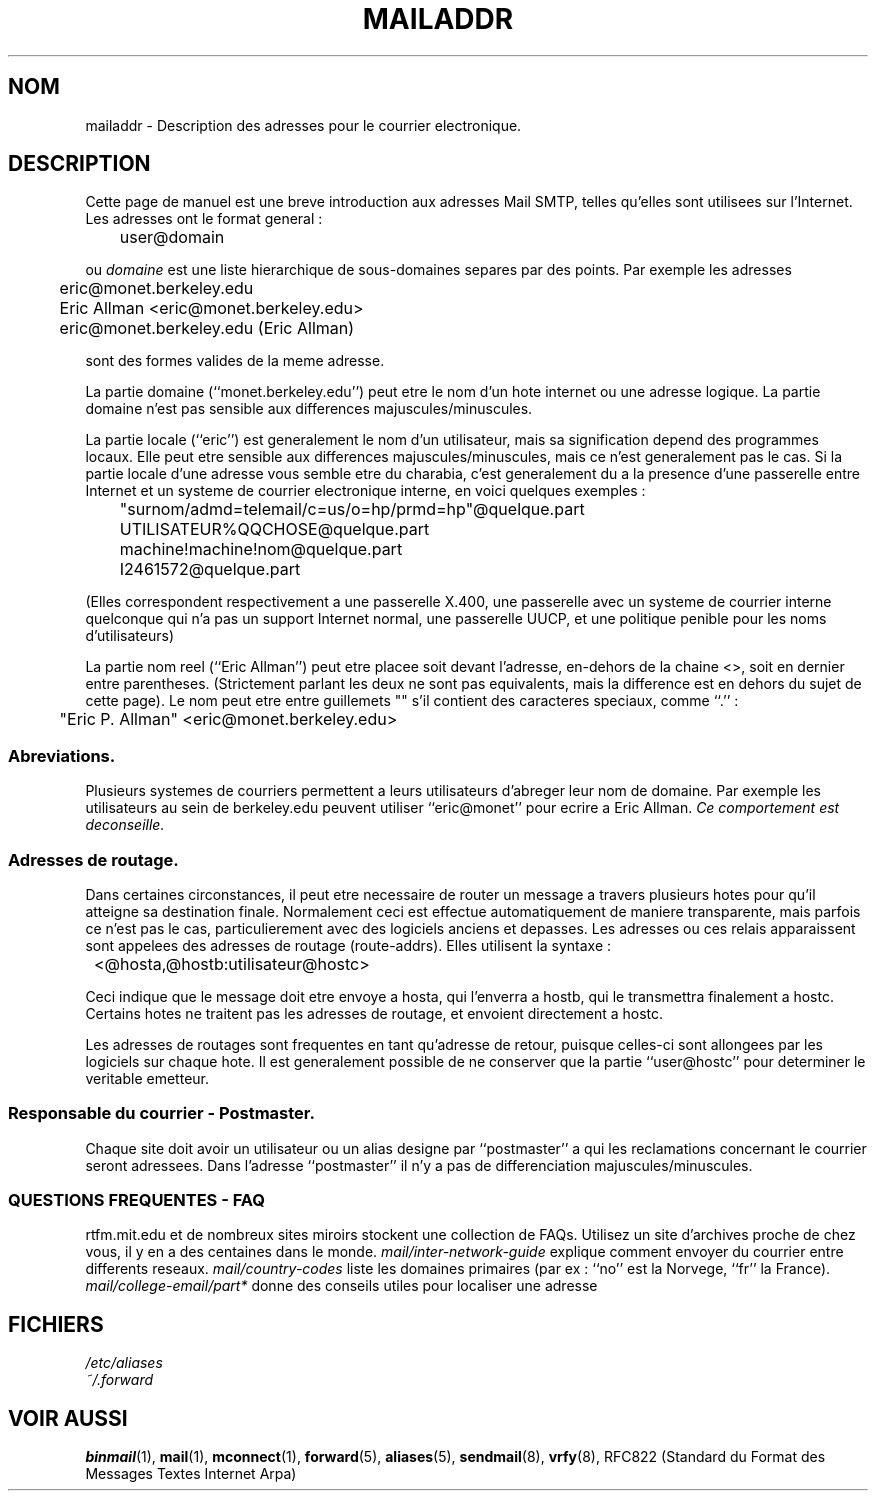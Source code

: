 .\" -*- nroff -*-
.\"
.\" Copyright (c) 1983, 1987 The Regents of the University of California.
.\" All rights reserved.
.\"
.\" Redistribution and use in source and binary forms are permitted
.\" provided that the above copyright notice and this paragraph are
.\" duplicated in all such forms and that any documentation,
.\" advertising materials, and other materials related to such
.\" distribution and use acknowledge that the software was developed
.\" by the University of California, Berkeley.  The name of the
.\" University may not be used to endorse or promote products derived
.\" from this software without specific prior written permission.
.\" THIS SOFTWARE IS PROVIDED ``AS IS'' AND WITHOUT ANY EXPRESS OR
.\" IMPLIED WARRANTIES, INCLUDING, WITHOUT LIMITATION, THE IMPLIED
.\" WARRANTIES OF MERCHANTABILITY AND FITNESS FOR A PARTICULAR PURPOSE.
.\"
.\"	@(#)mailaddr.7	6.5 (Berkeley) 2/14/89
.\"
.\" Extensively rewritten by Arnt Gulbrandsen <agulbra@troll.no>.  My
.\" changes are placed under the same copyright as the original BSD page.
.\"
.\" fool hilith19: "
.\"
.\" Traduction 20/10/1996 par Christophe Blaess (ccb@club-internet.fr)
.\"
.TH MAILADDR 7 "20 Octobre 1996" Linux "Manuel de l'administrateur Linux"
.UC 5
.SH NOM
mailaddr \- Description des adresses pour le courrier electronique.
.SH DESCRIPTION
Cette page de manuel est une breve introduction aux adresses Mail SMTP,
telles qu'elles sont utilisees sur l'Internet. Les adresses ont le format
general :
.PP
	user@domain
.PP
ou 
.I domaine
est une liste hierarchique de sous\-domaines separes par des points.
Par exemple les adresses
.PP
	eric@monet.berkeley.edu
.br
	Eric Allman <eric@monet.berkeley.edu>
.br
	eric@monet.berkeley.edu (Eric Allman)
.PP
sont des formes valides de la meme adresse.
.PP
La partie domaine (``monet.berkeley.edu'') peut etre le nom d'un hote
internet ou une adresse logique. La partie domaine n'est pas sensible
aux differences majuscules/minuscules.
.PP
La partie locale (``eric'') est generalement le nom d'un utilisateur,
mais sa signification depend des programmes locaux. Elle peut etre
sensible aux differences majuscules/minuscules, mais ce n'est 
generalement pas le cas. Si la partie locale d'une adresse
vous semble etre du charabia, c'est generalement du a la presence
d'une passerelle entre Internet et un systeme de courrier electronique
interne, en voici quelques exemples :
.PP
	"surnom/admd=telemail/c=us/o=hp/prmd=hp"@quelque.part
	UTILISATEUR%QQCHOSE@quelque.part
	machine!machine!nom@quelque.part
	I2461572@quelque.part
.PP
(Elles correspondent respectivement a une passerelle X.400, une
passerelle avec un systeme de courrier interne quelconque qui
n'a pas un support Internet normal, une passerelle UUCP, et
une politique penible pour les noms d'utilisateurs)
.PP
La partie nom reel (``Eric Allman'') peut etre placee soit devant
l'adresse, en\-dehors de la chaine <>, soit en dernier entre parentheses.
(Strictement parlant les deux ne sont pas equivalents, mais la difference
est en dehors du sujet de cette page).
Le nom peut etre entre guillemets "" s'il contient des caracteres speciaux,
comme ``.'' :
.PP
	"Eric P. Allman" <eric@monet.berkeley.edu>
.SS Abreviations.
.PP
Plusieurs systemes de courriers permettent a leurs utilisateurs d'abreger
leur nom de domaine. Par exemple les utilisateurs au sein de berkeley.edu 
peuvent utiliser ``eric@monet'' pour ecrire a Eric Allman. 
\fICe comportement est deconseille.\fP
.SS Adresses de routage.
.PP
Dans certaines circonstances, il peut etre necessaire de router un
message a travers plusieurs hotes pour qu'il atteigne sa destination
finale.
Normalement ceci est effectue automatiquement de maniere transparente, mais
parfois ce n'est pas le cas, particulierement avec des logiciels
anciens et depasses.
Les adresses ou ces relais apparaissent sont appelees des
adresses de routage (route-addrs). Elles utilisent la syntaxe :
.PP
	<@hosta,@hostb:utilisateur@hostc>
.PP
Ceci indique que le message doit etre envoye a hosta, qui
l'enverra a hostb, qui le transmettra finalement a hostc.  
Certains hotes ne traitent pas les adresses de routage, et envoient
directement a hostc.
.PP
Les adresses de routages sont frequentes en tant qu'adresse de retour,
puisque celles\-ci sont allongees par les logiciels sur chaque hote.
Il est generalement possible de ne conserver que la partie ``user@hostc'' 
pour determiner le veritable emetteur.
.SS Responsable du courrier \- Postmaster.
.PP
Chaque site doit avoir un utilisateur ou un alias designe par
``postmaster'' a qui les reclamations concernant le courrier seront
adressees. Dans l'adresse ``postmaster'' il n'y a pas de differenciation
majuscules/minuscules.
.SS "QUESTIONS FREQUENTES \- FAQ"
rtfm.mit.edu et de nombreux sites miroirs stockent une collection de FAQs.
Utilisez un site d'archives proche de chez vous, il y en a des centaines
dans le monde.
.I mail/inter-network-guide
explique comment envoyer du courrier entre differents reseaux.
.I mail/country-codes
liste les domaines primaires (par ex : ``no'' est la Norvege, ``fr'' la France).
.I mail/college-email/part*
donne des conseils utiles pour localiser une adresse
.SH FICHIERS
.I /etc/aliases
.br
.I ~/.forward
.SH "VOIR AUSSI"
.BR binmail (1),
.BR mail (1),
.BR mconnect (1),
.BR forward (5),
.BR aliases (5),
.BR sendmail (8),
.BR vrfy (8),
RFC822 (Standard du Format des Messages Textes Internet Arpa)


